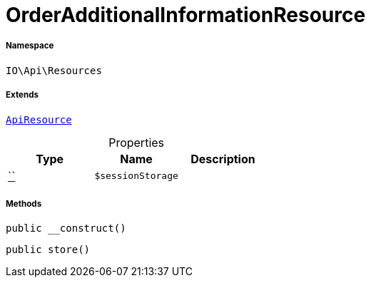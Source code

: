 :table-caption!:
:example-caption!:
:source-highlighter: prettify
:sectids!:
[[io__orderadditionalinformationresource]]
= OrderAdditionalInformationResource





===== Namespace

`IO\Api\Resources`

===== Extends
xref:IO/Api/ApiResource.adoc#[`ApiResource`]




.Properties
|===
|Type |Name |Description

|         xref:5.0.0@plugin-::.adoc#[``]
a|`$sessionStorage`
|
|===


===== Methods

[source%nowrap, php, subs=+macros]
[#__construct]
----

public __construct()

----







[source%nowrap, php, subs=+macros]
[#store]
----

public store()

----







